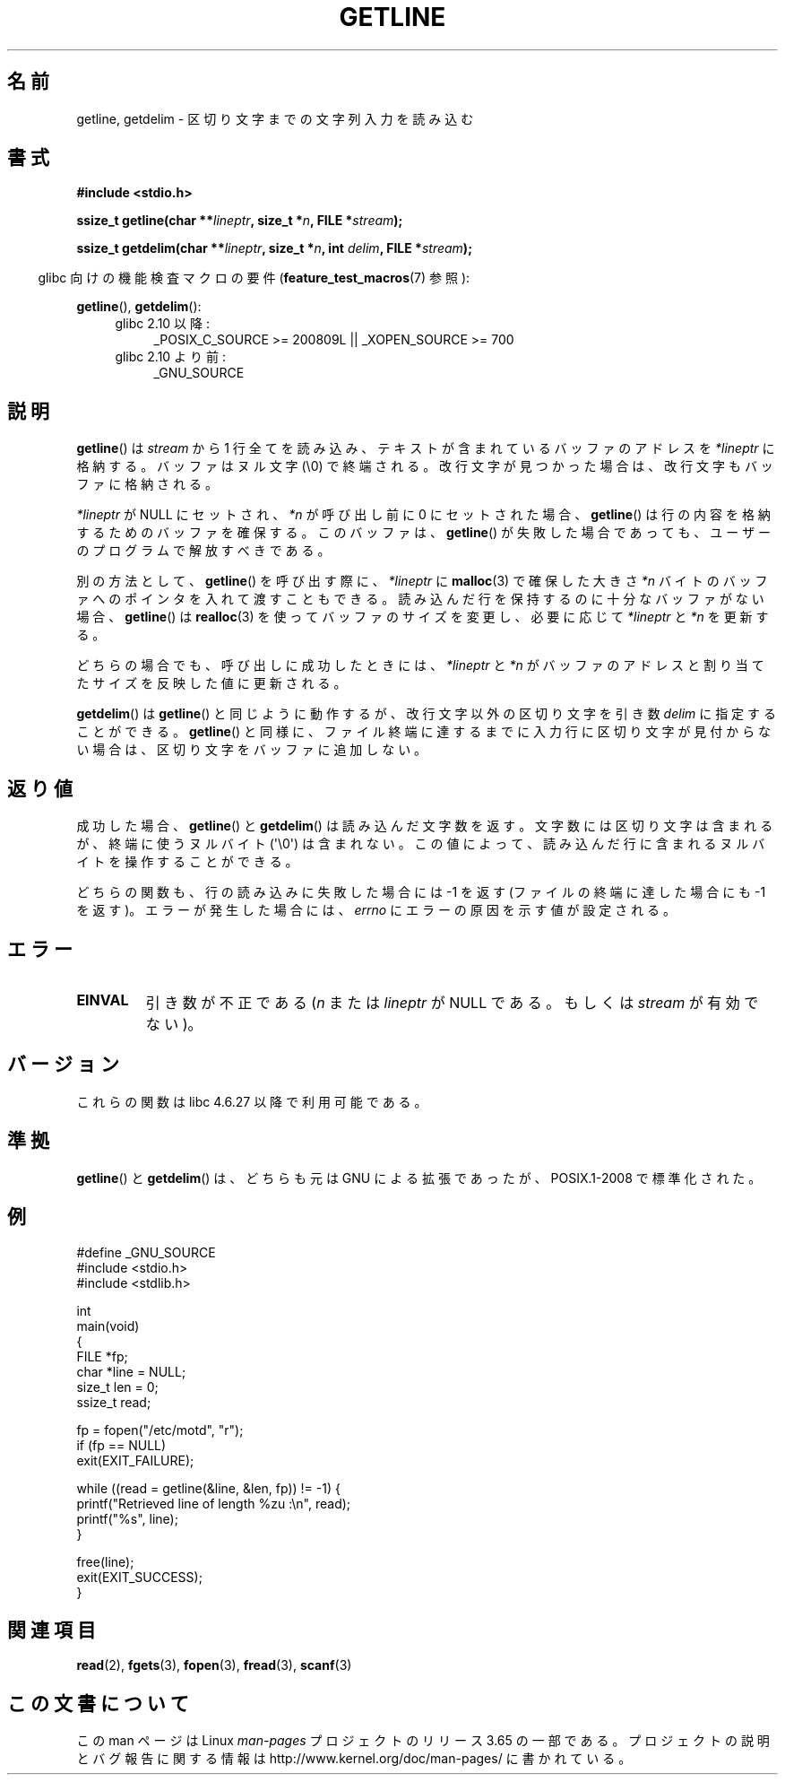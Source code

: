 .\" Copyright (c) 2001 John Levon <moz@compsoc.man.ac.uk>
.\" Based in part on GNU libc documentation
.\"
.\" %%%LICENSE_START(VERBATIM)
.\" Permission is granted to make and distribute verbatim copies of this
.\" manual provided the copyright notice and this permission notice are
.\" preserved on all copies.
.\"
.\" Permission is granted to copy and distribute modified versions of this
.\" manual under the conditions for verbatim copying, provided that the
.\" entire resulting derived work is distributed under the terms of a
.\" permission notice identical to this one.
.\"
.\" Since the Linux kernel and libraries are constantly changing, this
.\" manual page may be incorrect or out-of-date.  The author(s) assume no
.\" responsibility for errors or omissions, or for damages resulting from
.\" the use of the information contained herein.  The author(s) may not
.\" have taken the same level of care in the production of this manual,
.\" which is licensed free of charge, as they might when working
.\" professionally.
.\"
.\" Formatted or processed versions of this manual, if unaccompanied by
.\" the source, must acknowledge the copyright and authors of this work.
.\" %%%LICENSE_END
.\"
.\"*******************************************************************
.\"
.\" This file was generated with po4a. Translate the source file.
.\"
.\"*******************************************************************
.\"
.\" Japanese Version Copyright (c) 2001 Yuichi SATO
.\"         all rights reserved.
.\" Translated 2001-11-09, Yuichi SATO <ysato@h4.dion.ne.jp>
.\" Updated 2006-07-20, Akihiro MOTOKI <amotoki@dd.iij4u.or.jp>, LDP v2.34
.\" Updated 2010-04-18, Akihiro MOTOKI, LDP v3.24
.\" Updated 2013-07-22, Akihiro MOTOKI <amotoki@gmail.com>
.\"
.TH GETLINE 3 2014\-04\-06 GNU "Linux Programmer's Manual"
.SH 名前
getline, getdelim \- 区切り文字までの文字列入力を読み込む
.SH 書式
.nf
\fB#include <stdio.h>\fP
.sp
\fBssize_t getline(char **\fP\fIlineptr\fP\fB, size_t *\fP\fIn\fP\fB, FILE *\fP\fIstream\fP\fB);\fP

\fBssize_t getdelim(char **\fP\fIlineptr\fP\fB, size_t *\fP\fIn\fP\fB, int \fP\fIdelim\fP\fB, FILE *\fP\fIstream\fP\fB);\fP
.fi
.sp
.in -4n
glibc 向けの機能検査マクロの要件 (\fBfeature_test_macros\fP(7)  参照):
.in
.sp
.ad l
\fBgetline\fP(), \fBgetdelim\fP():
.PD 0
.RS 4
.TP  4
glibc 2.10 以降:
_POSIX_C_SOURCE\ >=\ 200809L || _XOPEN_SOURCE\ >=\ 700
.TP 
glibc 2.10 より前:
_GNU_SOURCE
.RE
.PD
.ad
.SH 説明
\fBgetline\fP()  は \fIstream\fP から 1 行全てを読み込み、テキストが含まれているバッファのアドレスを \fI*lineptr\fP
に格納する。 バッファはヌル文字 (\e0) で終端される。 改行文字が見つかった場合は、改行文字もバッファに格納される。

\fI*lineptr\fP が NULL にセットされ、 \fI*n\fP が呼び出し前に 0 にセットされた場合、 \fBgetline\fP()
は行の内容を格納するためのバッファを確保する。 このバッファは、 \fBgetline\fP()
が失敗した場合であっても、ユーザーのプログラムで解放すべきである。

別の方法として、 \fBgetline\fP()  を呼び出す際に、 \fI*lineptr\fP に \fBmalloc\fP(3)  で確保した大きさ \fI*n\fP
バイトのバッファへのポインタを入れて渡すこともできる。 読み込んだ行を保持するのに十分なバッファがない場合、 \fBgetline\fP()  は
\fBrealloc\fP(3)  を使ってバッファのサイズを変更し、必要に応じて \fI*lineptr\fP と \fI*n\fP を更新する。

どちらの場合でも、呼び出しに成功したときには、 \fI*lineptr\fP と \fI*n\fP がバッファのアドレスと割り当てたサイズを反映した値に更新される。

\fBgetdelim\fP()  は \fBgetline\fP()  と同じように動作するが、改行文字以外の区切り文字を引き数 \fIdelim\fP
に指定することができる。 \fBgetline\fP()  と同様に、ファイル終端に達するまでに入力行に区切り文字が見付からない場合は、
区切り文字をバッファに追加しない。
.SH 返り値
成功した場合、 \fBgetline\fP()  と \fBgetdelim\fP()  は読み込んだ文字数を返す。
文字数には区切り文字は含まれるが、終端に使うヌルバイト (\(aq\e0\(aq) は含まれない。
この値によって、読み込んだ行に含まれるヌルバイトを操作することができる。

どちらの関数も、行の読み込みに失敗した場合には \-1 を返す (ファイルの終端に達した場合にも \-1 を返す)。 エラーが発生した場合には、
\fIerrno\fP にエラーの原因を示す値が設定される。
.SH エラー
.TP 
\fBEINVAL\fP
引き数が不正である (\fIn\fP または \fIlineptr\fP が NULL である。 もしくは \fIstream\fP が有効でない)。
.SH バージョン
これらの関数は libc 4.6.27 以降で利用可能である。
.SH 準拠
\fBgetline\fP()  と \fBgetdelim\fP()  は、どちらも元は GNU による拡張であったが、 POSIX.1\-2008
で標準化された。
.SH 例
.nf
#define _GNU_SOURCE
#include <stdio.h>
#include <stdlib.h>

int
main(void)
{
    FILE *fp;
    char *line = NULL;
    size_t len = 0;
    ssize_t read;

    fp = fopen("/etc/motd", "r");
    if (fp == NULL)
        exit(EXIT_FAILURE);

    while ((read = getline(&line, &len, fp)) != \-1) {
        printf("Retrieved line of length %zu :\en", read);
        printf("%s", line);
    }

    free(line);
    exit(EXIT_SUCCESS);
}
.fi
.SH 関連項目
\fBread\fP(2), \fBfgets\fP(3), \fBfopen\fP(3), \fBfread\fP(3), \fBscanf\fP(3)
.SH この文書について
この man ページは Linux \fIman\-pages\fP プロジェクトのリリース 3.65 の一部
である。プロジェクトの説明とバグ報告に関する情報は
http://www.kernel.org/doc/man\-pages/ に書かれている。
